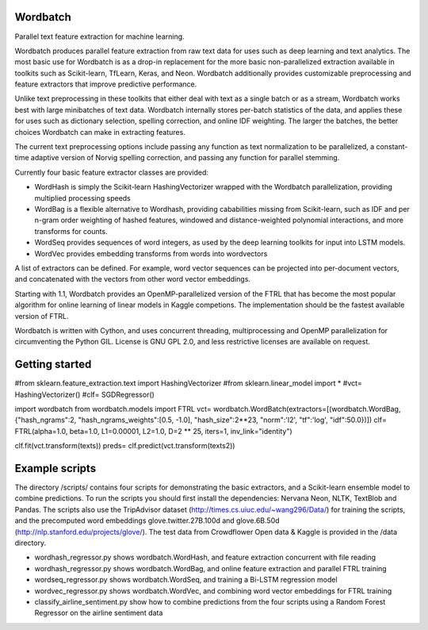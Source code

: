 Wordbatch
=========

Parallel text feature extraction for machine learning.

Wordbatch produces parallel feature extraction from raw text data for uses such as deep learning and text analytics. The most basic use for Wordbatch is as a drop-in replacement for the more basic non-parallelized extraction available in toolkits such as Scikit-learn, TfLearn, Keras, and Neon. Wordbatch additionally provides customizable preprocessing and feature extractors that improve predictive performance.

Unlike text preprocessing in these toolkits that either deal with text as a single batch or as a stream, Wordbatch works best with large minibatches of text data. Wordbatch internally stores per-batch statistics of the data, and applies these for uses such as dictionary selection, spelling correction, and online IDF weighting. The larger the batches, the better choices Wordbatch can make in extracting features.

The current text preprocessing options include passing any function as text normalization to be parallelized, a constant-time adaptive version of Norvig spelling correction, and passing any function for parallel stemming.

Currently four basic feature extractor classes are provided:

- WordHash is simply the Scikit-learn HashingVectorizer wrapped with the Wordbatch parallelization, providing multiplied processing speeds
- WordBag is a flexible alternative to Wordhash, providing cababilities missing from Scikit-learn, such as IDF and per n-gram order weighting of hashed features, windowed and distance-weighted polynomial interactions, and more transforms for counts.
- WordSeq provides sequences of word integers, as used by the deep learning toolkits for input into LSTM models.
- WordVec provides embedding transforms from words into wordvectors

A list of extractors can be defined. For example, word vector sequences can be projected into per-document vectors, and concatenated with the vectors from other word vector embeddings.

Starting with 1.1, Wordbatch provides an OpenMP-parallelized version of the FTRL that has become the most popular algorithm for online learning of linear models in Kaggle competions. The implementation should be the fastest available version of FTRL.

Wordbatch is written with Cython, and uses concurrent threading, multiprocessing and OpenMP parallelization for circumventing the Python GIL. License is GNU GPL 2.0, and less restrictive licenses are available on request.

Getting started
===============

#from sklearn.feature_extraction.text import HashingVectorizer
#from sklearn.linear_model import *
#vct= HashingVectorizer()
#clf= SGDRegressor()

import wordbatch
from wordbatch.models import FTRL
vct= wordbatch.WordBatch(extractors=[(wordbatch.WordBag, {"hash_ngrams":2, "hash_ngrams_weights":[0.5, -1.0], "hash_size":2**23, "norm":'l2', "tf":'log', "idf":50.0})])
clf= FTRL(alpha=1.0, beta=1.0, L1=0.00001, L2=1.0, D=2 ** 25, iters=1, inv_link="identity")

clf.fit(vct.transform(texts))
preds= clf.predict(vct.transform(texts2))

Example scripts
===============

The directory /scripts/ contains four scripts for demonstrating the basic extractors, and a Scikit-learn ensemble model to combine predictions. To run the scripts you should first install the dependencies: Nervana Neon, NLTK, TextBlob and Pandas. The scripts also use the TripAdvisor dataset (http://times.cs.uiuc.edu/~wang296/Data/) for training the scripts, and the precomputed word embeddings glove.twitter.27B.100d and glove.6B.50d (http://nlp.stanford.edu/projects/glove/). The test data from Crowdflower Open data & Kaggle is provided in the /data directory.

- wordhash_regressor.py shows wordbatch.WordHash, and feature extraction concurrent with file reading
- wordhash_regressor.py shows wordbatch.WordBag, and online feature extraction and parallel FTRL training
- wordseq_regressor.py shows wordbatch.WordSeq, and training a Bi-LSTM regression model
- wordvec_regressor.py shows wordbatch.WordVec, and combining word vector embeddings for FTRL training
- classify_airline_sentiment.py show how to combine predictions from the four scripts using a Random Forest Regressor on the airline sentiment data
